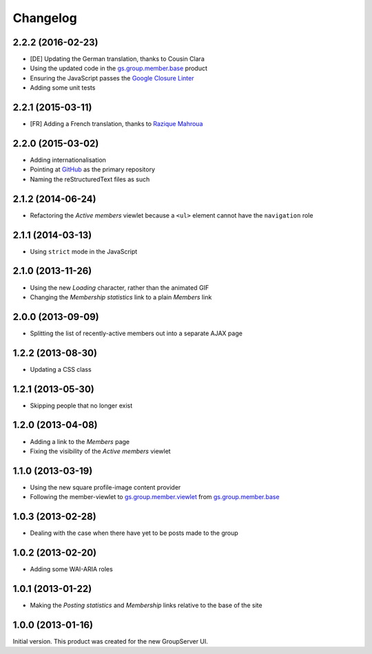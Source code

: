 Changelog
=========

2.2.2 (2016-02-23)
------------------

* [DE] Updating the German translation, thanks to Cousin Clara
* Using the updated code in the `gs.group.member.base`_ product
* Ensuring the JavaScript passes the `Google Closure Linter`_
* Adding some unit tests

.. _gs.group.member.base:
   https://github.com/groupserver/gs.group.member.base
.. _Google Closure Linter:
   https://developers.google.com/closure/utilities/


2.2.1 (2015-03-11)
------------------

* [FR] Adding a French translation, thanks to `Razique Mahroua`_

.. _Razique Mahroua: https://www.transifex.com/accounts/profile/Razique/


2.2.0 (2015-03-02)
------------------

* Adding internationalisation
* Pointing at GitHub_ as the primary repository 
* Naming the reStructuredText files as such

.. _GitHub: https://github.com/groupserver/gs.group.member.active

2.1.2 (2014-06-24)
------------------

* Refactoring the *Active members* viewlet because a ``<ul>``
  element cannot have the ``navigation`` role

2.1.1 (2014-03-13)
------------------

* Using ``strict`` mode in the JavaScript

2.1.0 (2013-11-26)
------------------

* Using the new *Loading* character, rather than the animated GIF
* Changing the *Membership statistics* link to a plain *Members*
  link

2.0.0 (2013-09-09)
------------------

* Splitting the list of recently-active members out into a
  separate AJAX page

1.2.2 (2013-08-30)
------------------

* Updating a CSS class

1.2.1 (2013-05-30)
------------------

* Skipping people that no longer exist

1.2.0 (2013-04-08)
------------------

* Adding a link to the *Members* page
* Fixing the visibility of the *Active members* viewlet

1.1.0 (2013-03-19)
------------------

* Using the new square profile-image content provider
* Following the member-viewlet to `gs.group.member.viewlet`_ from
  `gs.group.member.base`_

.. _gs.group.member.viewlet:
   https://github.com/groupserver/gs.group.member.viewlet
.. _gs.group.member.base:
   https://github.com/groupserver/gs.group.member.base



1.0.3 (2013-02-28)
------------------

* Dealing with the case when there have yet to be posts made to
  the group

1.0.2 (2013-02-20)
------------------

* Adding some WAI-ARIA roles

1.0.1 (2013-01-22)
------------------

* Making the *Posting statistics* and *Membership* links relative
  to the base of the site

1.0.0 (2013-01-16)
------------------

Initial version. This product was created for the new GroupServer
UI.

..  LocalWords:  Changelog CSS GitHub reStructuredText Refactoring GIF
